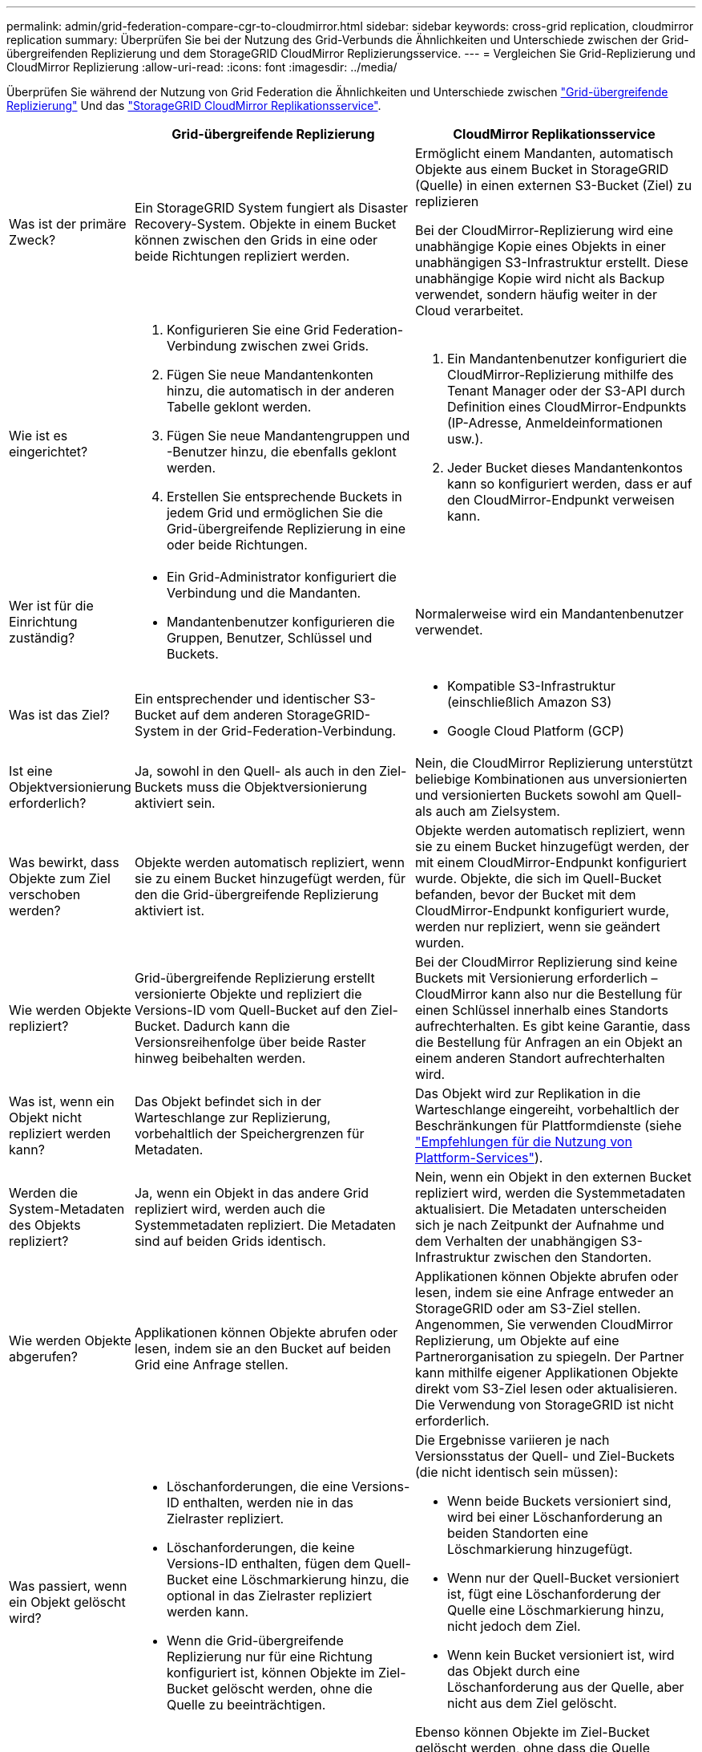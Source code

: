 ---
permalink: admin/grid-federation-compare-cgr-to-cloudmirror.html 
sidebar: sidebar 
keywords: cross-grid replication, cloudmirror replication 
summary: Überprüfen Sie bei der Nutzung des Grid-Verbunds die Ähnlichkeiten und Unterschiede zwischen der Grid-übergreifenden Replizierung und dem StorageGRID CloudMirror Replizierungsservice. 
---
= Vergleichen Sie Grid-Replizierung und CloudMirror Replizierung
:allow-uri-read: 
:icons: font
:imagesdir: ../media/


[role="lead"]
Überprüfen Sie während der Nutzung von Grid Federation die Ähnlichkeiten und Unterschiede zwischen link:grid-federation-what-is-cross-grid-replication.html["Grid-übergreifende Replizierung"] Und das link:../tenant/understanding-cloudmirror-replication-service.html["StorageGRID CloudMirror Replikationsservice"].

[cols="1a,3a,3a"]
|===
|  | Grid-übergreifende Replizierung | CloudMirror Replikationsservice 


 a| 
Was ist der primäre Zweck?
 a| 
Ein StorageGRID System fungiert als Disaster Recovery-System. Objekte in einem Bucket können zwischen den Grids in eine oder beide Richtungen repliziert werden.
 a| 
Ermöglicht einem Mandanten, automatisch Objekte aus einem Bucket in StorageGRID (Quelle) in einen externen S3-Bucket (Ziel) zu replizieren

Bei der CloudMirror-Replizierung wird eine unabhängige Kopie eines Objekts in einer unabhängigen S3-Infrastruktur erstellt. Diese unabhängige Kopie wird nicht als Backup verwendet, sondern häufig weiter in der Cloud verarbeitet.



 a| 
Wie ist es eingerichtet?
 a| 
. Konfigurieren Sie eine Grid Federation-Verbindung zwischen zwei Grids.
. Fügen Sie neue Mandantenkonten hinzu, die automatisch in der anderen Tabelle geklont werden.
. Fügen Sie neue Mandantengruppen und -Benutzer hinzu, die ebenfalls geklont werden.
. Erstellen Sie entsprechende Buckets in jedem Grid und ermöglichen Sie die Grid-übergreifende Replizierung in eine oder beide Richtungen.

 a| 
. Ein Mandantenbenutzer konfiguriert die CloudMirror-Replizierung mithilfe des Tenant Manager oder der S3-API durch Definition eines CloudMirror-Endpunkts (IP-Adresse, Anmeldeinformationen usw.).
. Jeder Bucket dieses Mandantenkontos kann so konfiguriert werden, dass er auf den CloudMirror-Endpunkt verweisen kann.




 a| 
Wer ist für die Einrichtung zuständig?
 a| 
* Ein Grid-Administrator konfiguriert die Verbindung und die Mandanten.
* Mandantenbenutzer konfigurieren die Gruppen, Benutzer, Schlüssel und Buckets.

 a| 
Normalerweise wird ein Mandantenbenutzer verwendet.



 a| 
Was ist das Ziel?
 a| 
Ein entsprechender und identischer S3-Bucket auf dem anderen StorageGRID-System in der Grid-Federation-Verbindung.
 a| 
* Kompatible S3-Infrastruktur (einschließlich Amazon S3)
* Google Cloud Platform (GCP)




 a| 
Ist eine Objektversionierung erforderlich?
 a| 
Ja, sowohl in den Quell- als auch in den Ziel-Buckets muss die Objektversionierung aktiviert sein.
 a| 
Nein, die CloudMirror Replizierung unterstützt beliebige Kombinationen aus unversionierten und versionierten Buckets sowohl am Quell- als auch am Zielsystem.



 a| 
Was bewirkt, dass Objekte zum Ziel verschoben werden?
 a| 
Objekte werden automatisch repliziert, wenn sie zu einem Bucket hinzugefügt werden, für den die Grid-übergreifende Replizierung aktiviert ist.
 a| 
Objekte werden automatisch repliziert, wenn sie zu einem Bucket hinzugefügt werden, der mit einem CloudMirror-Endpunkt konfiguriert wurde. Objekte, die sich im Quell-Bucket befanden, bevor der Bucket mit dem CloudMirror-Endpunkt konfiguriert wurde, werden nur repliziert, wenn sie geändert wurden.



 a| 
Wie werden Objekte repliziert?
 a| 
Grid-übergreifende Replizierung erstellt versionierte Objekte und repliziert die Versions-ID vom Quell-Bucket auf den Ziel-Bucket. Dadurch kann die Versionsreihenfolge über beide Raster hinweg beibehalten werden.
 a| 
Bei der CloudMirror Replizierung sind keine Buckets mit Versionierung erforderlich – CloudMirror kann also nur die Bestellung für einen Schlüssel innerhalb eines Standorts aufrechterhalten. Es gibt keine Garantie, dass die Bestellung für Anfragen an ein Objekt an einem anderen Standort aufrechterhalten wird.



 a| 
Was ist, wenn ein Objekt nicht repliziert werden kann?
 a| 
Das Objekt befindet sich in der Warteschlange zur Replizierung, vorbehaltlich der Speichergrenzen für Metadaten.
 a| 
Das Objekt wird zur Replikation in die Warteschlange eingereiht, vorbehaltlich der Beschränkungen für Plattformdienste (siehe link:manage-platform-services-for-tenants.html["Empfehlungen für die Nutzung von Plattform-Services"]).



 a| 
Werden die System-Metadaten des Objekts repliziert?
 a| 
Ja, wenn ein Objekt in das andere Grid repliziert wird, werden auch die Systemmetadaten repliziert. Die Metadaten sind auf beiden Grids identisch.
 a| 
Nein, wenn ein Objekt in den externen Bucket repliziert wird, werden die Systemmetadaten aktualisiert. Die Metadaten unterscheiden sich je nach Zeitpunkt der Aufnahme und dem Verhalten der unabhängigen S3-Infrastruktur zwischen den Standorten.



 a| 
Wie werden Objekte abgerufen?
 a| 
Applikationen können Objekte abrufen oder lesen, indem sie an den Bucket auf beiden Grid eine Anfrage stellen.
 a| 
Applikationen können Objekte abrufen oder lesen, indem sie eine Anfrage entweder an StorageGRID oder am S3-Ziel stellen. Angenommen, Sie verwenden CloudMirror Replizierung, um Objekte auf eine Partnerorganisation zu spiegeln. Der Partner kann mithilfe eigener Applikationen Objekte direkt vom S3-Ziel lesen oder aktualisieren. Die Verwendung von StorageGRID ist nicht erforderlich.



 a| 
Was passiert, wenn ein Objekt gelöscht wird?
 a| 
* Löschanforderungen, die eine Versions-ID enthalten, werden nie in das Zielraster repliziert.
* Löschanforderungen, die keine Versions-ID enthalten, fügen dem Quell-Bucket eine Löschmarkierung hinzu, die optional in das Zielraster repliziert werden kann.
* Wenn die Grid-übergreifende Replizierung nur für eine Richtung konfiguriert ist, können Objekte im Ziel-Bucket gelöscht werden, ohne die Quelle zu beeinträchtigen.

 a| 
Die Ergebnisse variieren je nach Versionsstatus der Quell- und Ziel-Buckets (die nicht identisch sein müssen):

* Wenn beide Buckets versioniert sind, wird bei einer Löschanforderung an beiden Standorten eine Löschmarkierung hinzugefügt.
* Wenn nur der Quell-Bucket versioniert ist, fügt eine Löschanforderung der Quelle eine Löschmarkierung hinzu, nicht jedoch dem Ziel.
* Wenn kein Bucket versioniert ist, wird das Objekt durch eine Löschanforderung aus der Quelle, aber nicht aus dem Ziel gelöscht.


Ebenso können Objekte im Ziel-Bucket gelöscht werden, ohne dass die Quelle beeinträchtigt wird.

|===